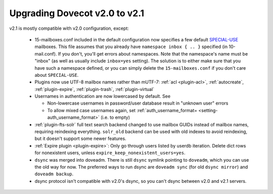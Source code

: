 Upgrading Dovecot v2.0 to v2.1
==============================

v2.1 is mostly compatible with v2.0 configuration, except:

 * 15-mailboxes.conf included in the default configuration now specifies a few default `SPECIAL-USE <http://tools.ietf.org/html/rfc6154>`_ mailboxes. This file assumes that you already have ``namespace inbox { .. }`` specified (in 10-mail.conf). If you don't, you'll get errors about namespaces. Note that the namespace's name must be "inbox" (as well as usually include ``inbox=yes`` setting). The solution is to either make sure that you have such a namespace defined, or you can simply delete the ``15-mailboxes.conf`` if you don't care about ``SPECIAL-USE``.
 * Plugins now use UTF-8 mailbox names rather than mUTF-7: :ref:`acl <plugin-acl>`, :ref:`autocreate`, :ref:`plugin-expire`, :ref:`plugin-trash`, :ref:`plugin-virtual`
 * Usernames in authentication are now lowercased by default. See

   * Non-lowercase usernames in password/user database result in "unknown user" errors
   * To allow mixed case usernames again, set :ref:`auth_username_format= <setting-auth_username_format>` (i.e. to empty)

 * :ref:`plugin-fts-solr` full text search backend changed to use mailbox GUIDs instead of mailbox names, requiring reindexing everything. ``solr_old`` backend can be used with old indexes to avoid reindexing, but it doesn't support some newer features.
 * :ref:`Expire plugin <plugin-expire>`: Only go through users listed by userdb iteration. Delete dict rows for nonexistent users, unless ``expire_keep_nonexistent_users=yes``.
 * ``dsync`` was merged into doveadm. There is still ``dsync`` symlink pointing to ``doveadm``, which you can use the old way for now. The preferred ways to run dsync are ``doveadm sync`` (for old ``dsync mirror``) and ``doveadm backup``.
 * dsync protocol isn't compatible with v2.0's dsync, so you can't dsync between v2.0 and v2.1 servers.
